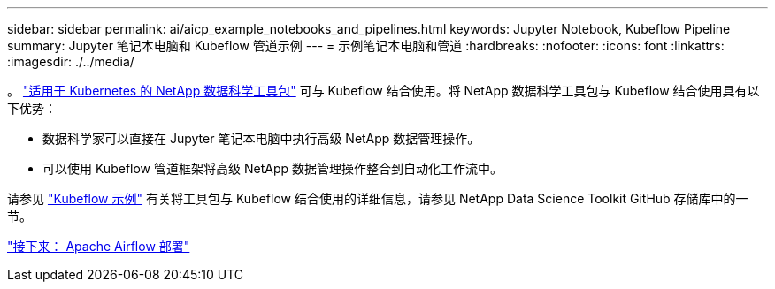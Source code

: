 ---
sidebar: sidebar 
permalink: ai/aicp_example_notebooks_and_pipelines.html 
keywords: Jupyter Notebook, Kubeflow Pipeline 
summary: Jupyter 笔记本电脑和 Kubeflow 管道示例 
---
= 示例笔记本电脑和管道
:hardbreaks:
:nofooter: 
:icons: font
:linkattrs: 
:imagesdir: ./../media/


[role="lead"]
。 https://github.com/NetApp/netapp-data-science-toolkit/tree/main/Kubernetes["适用于 Kubernetes 的 NetApp 数据科学工具包"] 可与 Kubeflow 结合使用。将 NetApp 数据科学工具包与 Kubeflow 结合使用具有以下优势：

* 数据科学家可以直接在 Jupyter 笔记本电脑中执行高级 NetApp 数据管理操作。
* 可以使用 Kubeflow 管道框架将高级 NetApp 数据管理操作整合到自动化工作流中。


请参见 https://github.com/NetApp/netapp-data-science-toolkit/tree/main/Kubernetes/Examples/Kubeflow["Kubeflow 示例"] 有关将工具包与 Kubeflow 结合使用的详细信息，请参见 NetApp Data Science Toolkit GitHub 存储库中的一节。

link:aicp_apache_airflow_deployment.html["接下来： Apache Airflow 部署"]
